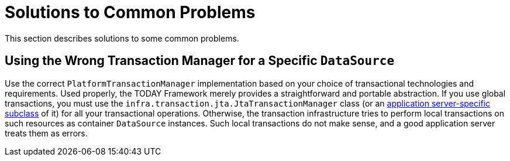 [[transaction-solutions-to-common-problems]]
= Solutions to Common Problems
:page-section-summary-toc: 1

This section describes solutions to some common problems.


[[transaction-solutions-to-common-problems-wrong-ptm]]
== Using the Wrong Transaction Manager for a Specific `DataSource`

Use the correct `PlatformTransactionManager` implementation based on your choice of
transactional technologies and requirements. Used properly, the TODAY Framework merely
provides a straightforward and portable abstraction. If you use global
transactions, you must use the
`infra.transaction.jta.JtaTransactionManager` class (or an
xref:data-access/transaction/application-server-integration.adoc[application server-specific subclass] of
it) for all your transactional operations. Otherwise, the transaction infrastructure
tries to perform local transactions on such resources as container `DataSource`
instances. Such local transactions do not make sense, and a good application server
treats them as errors.



